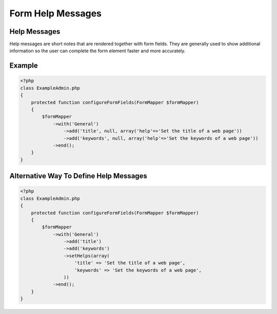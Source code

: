 Form Help Messages
==================

Help Messages
-------------

Help messages are short notes that are rendered together with form fields.
They are generally used to show additional information so the user can
complete the form element faster and more accurately.

Example
-------

.. code-block:: php

    <?php
    class ExampleAdmin.php
    {
        protected function configureFormFields(FormMapper $formMapper)
        {
            $formMapper
                ->with('General')
                    ->add('title', null, array('help'=>'Set the title of a web page'))
                    ->add('keywords', null, array('help'=>'Set the keywords of a web page'))
                ->end();
        }
    }

Alternative Way To Define Help Messages
---------------------------------------

.. code-block:: php

    <?php
    class ExampleAdmin.php
    {
        protected function configureFormFields(FormMapper $formMapper)
        {
            $formMapper
                ->with('General')
                    ->add('title')
                    ->add('keywords')
                    ->setHelps(array(
                        'title' => 'Set the title of a web page',
                        'keywords' => 'Set the keywords of a web page',
                    ))
                ->end();
        }
    }

